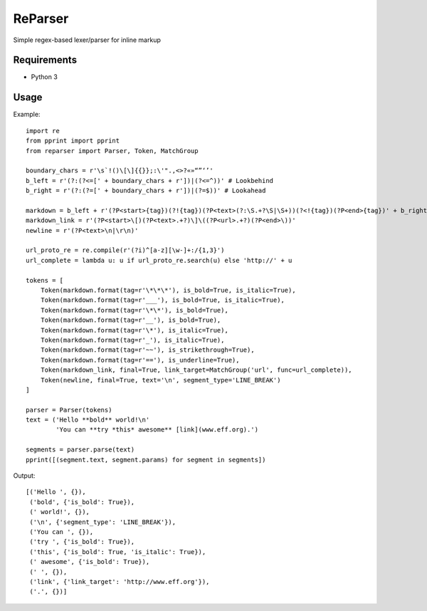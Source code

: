 ReParser
========

Simple regex-based lexer/parser for inline markup

Requirements
------------

- Python 3

Usage
-----

Example::

    import re
    from pprint import pprint
    from reparser import Parser, Token, MatchGroup

    boundary_chars = r'\s`!()\[\]{{}};:\'".,<>?«»“”‘’'
    b_left = r'(?:(?<=[' + boundary_chars + r'])|(?<=^))' # Lookbehind
    b_right = r'(?:(?=[' + boundary_chars + r'])|(?=$))' # Lookahead

    markdown = b_left + r'(?P<start>{tag})(?!{tag})(?P<text>(?:\S.+?\S|\S+))(?<!{tag})(?P<end>{tag})' + b_right
    markdown_link = r'(?P<start>\[)(?P<text>.+?)\]\((?P<url>.+?)(?P<end>\))'
    newline = r'(?P<text>\n|\r\n)'

    url_proto_re = re.compile(r'(?i)^[a-z][\w-]+:/{1,3}')
    url_complete = lambda u: u if url_proto_re.search(u) else 'http://' + u

    tokens = [
        Token(markdown.format(tag=r'\*\*\*'), is_bold=True, is_italic=True),
        Token(markdown.format(tag=r'___'), is_bold=True, is_italic=True),
        Token(markdown.format(tag=r'\*\*'), is_bold=True),
        Token(markdown.format(tag=r'__'), is_bold=True),
        Token(markdown.format(tag=r'\*'), is_italic=True),
        Token(markdown.format(tag=r'_'), is_italic=True),
        Token(markdown.format(tag=r'~~'), is_strikethrough=True),
        Token(markdown.format(tag=r'=='), is_underline=True),
        Token(markdown_link, final=True, link_target=MatchGroup('url', func=url_complete)),
        Token(newline, final=True, text='\n', segment_type='LINE_BREAK')
    ]

    parser = Parser(tokens)
    text = ('Hello **bold** world!\n'
            'You can **try *this* awesome** [link](www.eff.org).')

    segments = parser.parse(text)
    pprint([(segment.text, segment.params) for segment in segments])

Output::

    [('Hello ', {}),
     ('bold', {'is_bold': True}),
     (' world!', {}),
     ('\n', {'segment_type': 'LINE_BREAK'}),
     ('You can ', {}),
     ('try ', {'is_bold': True}),
     ('this', {'is_bold': True, 'is_italic': True}),
     (' awesome', {'is_bold': True}),
     (' ', {}),
     ('link', {'link_target': 'http://www.eff.org'}),
     ('.', {})]
